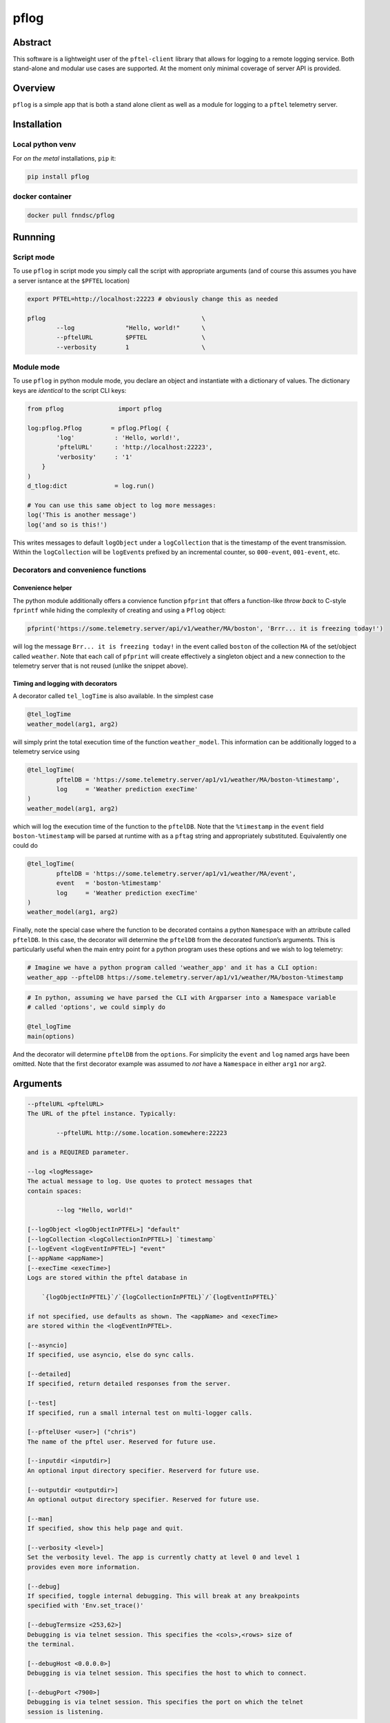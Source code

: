 pflog
=====

|Version| |MIT License| |ci|

Abstract
--------

This software is a lightweight user of the ``pftel-client`` library that
allows for logging to a remote logging service. Both stand-alone and
modular use cases are supported. At the moment only minimal coverage of
server API is provided.

Overview
--------

``pflog`` is a simple app that is both a stand alone client as well as a
module for logging to a ``pftel`` telemetry server.

Installation
------------

Local python venv
~~~~~~~~~~~~~~~~~

For *on the metal* installations, ``pip`` it:

.. code:: bash

   pip install pflog

docker container
~~~~~~~~~~~~~~~~

.. code:: bash

   docker pull fnndsc/pflog

Runnning
--------

Script mode
~~~~~~~~~~~

To use ``pflog`` in script mode you simply call the script with
appropriate arguments (and of course this assumes you have a server
isntance at the ``$PFTEL`` location)

.. code:: bash

   export PFTEL=http://localhost:22223 # obviously change this as needed

   pflog                                           \
           --log              "Hello, world!"      \
           --pftelURL         $PFTEL               \
           --verbosity        1                    \

Module mode
~~~~~~~~~~~

To use ``pflog`` in python module mode, you declare an object and
instantiate with a dictionary of values. The dictionary keys are
*identical* to the script CLI keys:

.. code:: python

   from pflog               import pflog

   log:pflog.Pflog        = pflog.Pflog( {
           'log'           : 'Hello, world!',
           'pftelURL'      : 'http://localhost:22223',
           'verbosity'     : '1'
       }
   )
   d_tlog:dict             = log.run()

   # You can use this same object to log more messages:
   log('This is another message')
   log('and so is this!')

This writes messages to default ``logObject`` under a ``logCollection``
that is the timestamp of the event transmission. Within the
``logCollection`` will be ``logEvent``\ s prefixed by an incremental
counter, so ``000-event``, ``001-event``, etc.

Decorators and convenience functions
~~~~~~~~~~~~~~~~~~~~~~~~~~~~~~~~~~~~

Convenience helper
^^^^^^^^^^^^^^^^^^

The python module additionally offers a convience function ``pfprint``
that offers a function-like *throw back* to C-style ``fprintf`` while
hiding the complexity of creating and using a ``Pflog`` object:

.. code:: python

   pfprint('https://some.telemetry.server/api/v1/weather/MA/boston', 'Brrr... it is freezing today!')

will log the message ``Brr... it is freezing today!`` in the event
called ``boston`` of the collection ``MA`` of the set/object called
``weather``. Note that each call of ``pfprint`` will create effectively
a singleton object and a new connection to the telemetry server that is
not reused (unlike the snippet above).

Timing and logging with decorators
^^^^^^^^^^^^^^^^^^^^^^^^^^^^^^^^^^

A decorator called ``tel_logTime`` is also available. In the simplest
case

.. code:: python

   @tel_logTime
   weather_model(arg1, arg2)

will simply print the total execution time of the function
``weather_model``. This information can be additionally logged to a
telemetry service using

.. code:: python

   @tel_logTime(
           pftelDB = 'https://some.telemetry.server/ap1/v1/weather/MA/boston-%timestamp',
           log     = 'Weather prediction execTime'
   )
   weather_model(arg1, arg2)

which will log the execution time of the function to the ``pftelDB``.
Note that the ``%timestamp`` in the ``event`` field
``boston-%timestamp`` will be parsed at runtime with as a ``pftag``
string and appropriately substituted. Equivalently one could do

.. code:: python

   @tel_logTime(
           pftelDB = 'https://some.telemetry.server/ap1/v1/weather/MA/event',
           event   = 'boston-%timestamp'
           log     = 'Weather prediction execTime'
   )
   weather_model(arg1, arg2)

Finally, note the special case where the function to be decorated
contains a python ``Namespace`` with an attribute called ``pftelDB``. In
this case, the decorator will determine the ``pftelDB`` from the
decorated function’s arguments. This is particularly useful when the
main entry point for a python program uses these options and we wish to
log telemetry:

.. code:: shell

   # Imagine we have a python program called 'weather_app' and it has a CLI option:
   weather_app --pftelDB https://some.telemetry.server/ap1/v1/weather/MA/boston-%timestamp

.. code:: python

   # In python, assuming we have parsed the CLI with Argparser into a Namespace variable
   # called 'options', we could simply do

   @tel_logTime
   main(options)

And the decorator will determine ``pftelDB`` from the ``options``. For
simplicity the ``event`` and ``log`` named args have been omitted. Note
that the first decorator example was assumed to *not* have a
``Namespace`` in either ``arg1`` nor ``arg2``.

Arguments
---------

.. code:: html

           --pftelURL <pftelURL>
           The URL of the pftel instance. Typically:

                   --pftelURL http://some.location.somewhere:22223

           and is a REQUIRED parameter.

           --log <logMessage>
           The actual message to log. Use quotes to protect messages that
           contain spaces:

                   --log "Hello, world!"

           [--logObject <logObjectInPTFEL>] "default"
           [--logCollection <logCollectionInPFTEL>] `timestamp`
           [--logEvent <logEventInPFTEL>] "event"
           [--appName <appName>]
           [--execTime <execTime>]
           Logs are stored within the pftel database in

               `{logObjectInPFTEL}`/`{logCollectionInPFTEL}`/`{logEventInPFTEL}`

           if not specified, use defaults as shown. The <appName> and <execTime>
           are stored within the <logEventInPFTEL>.

           [--asyncio]
           If specified, use asyncio, else do sync calls.

           [--detailed]
           If specified, return detailed responses from the server.

           [--test]
           If specified, run a small internal test on multi-logger calls.

           [--pftelUser <user>] ("chris")
           The name of the pftel user. Reserved for future use.

           [--inputdir <inputdir>]
           An optional input directory specifier. Reserverd for future use.

           [--outputdir <outputdir>]
           An optional output directory specifier. Reserved for future use.

           [--man]
           If specified, show this help page and quit.

           [--verbosity <level>]
           Set the verbosity level. The app is currently chatty at level 0 and level 1
           provides even more information.

           [--debug]
           If specified, toggle internal debugging. This will break at any breakpoints
           specified with 'Env.set_trace()'

           [--debugTermsize <253,62>]
           Debugging is via telnet session. This specifies the <cols>,<rows> size of
           the terminal.

           [--debugHost <0.0.0.0>]
           Debugging is via telnet session. This specifies the host to which to connect.

           [--debugPort <7900>]
           Debugging is via telnet session. This specifies the port on which the telnet
           session is listening.

Development
-----------

Instructions for developers.
~~~~~~~~~~~~~~~~~~~~~~~~~~~~

To debug, the simplest mechanism is to trigger the internal remote
telnet session with the ``--debug`` CLI. Then, in the code, simply add
``Env.set_trace()`` calls where appropriate. These can remain in the
codebase (i.e. you don’t need to delete/comment them out) since they are
only *live* when a ``--debug`` flag is passed.

Testing
~~~~~~~

Run unit tests using ``pytest``. Coming soon!

*-30-*

.. |Version| image:: https://img.shields.io/docker/v/fnndsc/pflog?sort=semver
   :target: https://hub.docker.com/r/fnndsc/pflog
.. |MIT License| image:: https://img.shields.io/github/license/fnndsc/pflog
   :target: https://github.com/FNNDSC/pflog/blob/main/LICENSE
.. |ci| image:: https://github.com/FNNDSC/pflog/actions/workflows/build.yml/badge.svg
   :target: https://github.com/FNNDSC/pflog/actions/workflows/build.yml

